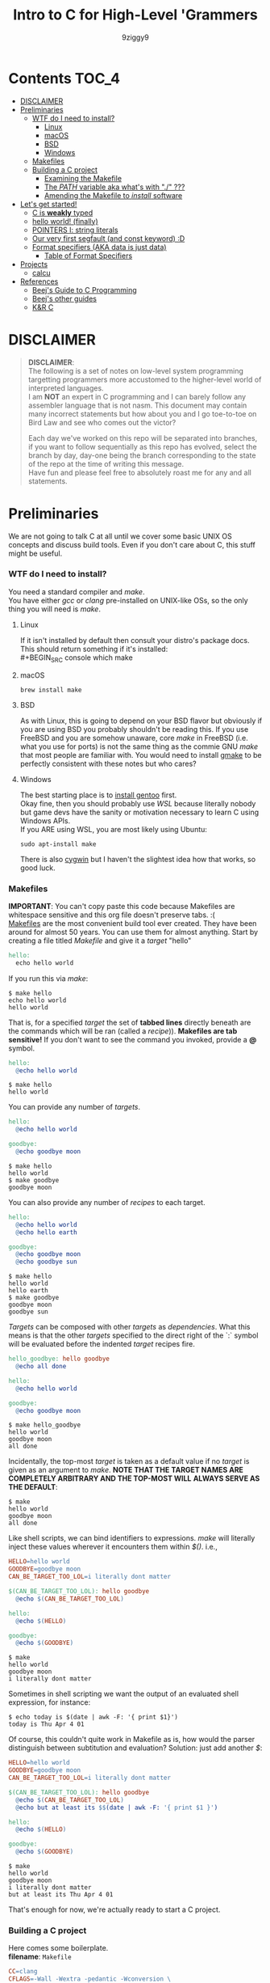 #+TITLE: Intro to C for High-Level 'Grammers
#+AUTHOR: 9ziggy9
* Contents :TOC_4:
- [[#disclaimer][DISCLAIMER]]
- [[#preliminaries][Preliminaries]]
    - [[#wtf-do-i-need-to-install][WTF do I need to install?]]
      - [[#linux][Linux]]
      - [[#macos][macOS]]
      - [[#bsd][BSD]]
      - [[#windows][Windows]]
    - [[#makefiles][Makefiles]]
    - [[#building-a-c-project][Building a C project]]
      - [[#examining-the-makefile][Examining the Makefile]]
      - [[#the-path-variable-aka-whats-with--][The /PATH/ variable aka what's with "./" ???]]
      - [[#amending-the-makefile-to-install-software][Amending the Makefile to /install/ software]]
- [[#lets-get-started][Let's get started!]]
    - [[#c-is-weakly-typed][C is *weakly* typed]]
    - [[#hello-world-finally][hello world! (finally)]]
    - [[#pointers-i-string-literals][POINTERS I: string literals]]
    - [[#our-very-first-segfault-and-const-keyword-d][Our very first segfault (and const keyword) :D]]
    - [[#format-specifiers-aka-data-is-just-data][Format specifiers (AKA data is just data)]]
      - [[#table-of-format-specifiers][Table of Format Specifiers]]
- [[#projects][Projects]]
  - [[#calcu][calcu]]
- [[#references][References]]
    - [[#beejs-guide-to-c-programming][Beej's Guide to C Programming]]
    - [[#beejs-other-guides][Beej's other guides]]
    - [[#kr-c][K&R C]]

* DISCLAIMER

#+BEGIN_QUOTE
*DISCLAIMER*:\\

The following is a set of notes on low-level system
programming targetting programmers more accustomed
to the higher-level world of interpreted languages.\\

I am *NOT* an expert in C programming and I can barely
follow any assembler language that is not nasm. This
document may contain many incorrect statements but how
about you and I go toe-to-toe on Bird Law and see who
comes out the victor?\\

#+HTML: <img src="./media/expert.gif" alt="lawyerings" />

Each day we've worked on this repo will be separated into
branches, if you want to follow sequentially as this repo
has evolved, select the branch by day, day-one being the
branch corresponding to the state of the repo at the time
of writing this message.\\

Have fun and please feel free to absolutely roast me for
any and all statements.\\
#+END_QUOTE

* Preliminaries
We are not going to talk C at all until we cover some basic
UNIX OS concepts and discuss build tools. Even if you don't
care about C, this stuff might be useful.
*** WTF do I need to install?
You need a standard compiler and /make/.\\

You have either /gcc/ or /clang/ pre-installed on UNIX-like OSs,
so the only thing you will need is /make/.\\

**** Linux
  If it isn't installed by default then consult your distro's
  package docs. This should return something if it's installed: \\
#+BEGIN_SRC console
which make
#+END_SRC

**** macOS
#+BEGIN_SRC console
brew install make
#+END_SRC

**** BSD
As with Linux, this is going to depend on your BSD flavor
but obviously if you are using BSD you probably shouldn't
be reading this. If you use FreeBSD and you are somehow
unaware, core /make/ in FreeBSD (i.e. what you use for ports)
is not the same thing as the commie GNU /make/
that most people are familiar with. You would need to install
[[https://www.freshports.org/devel/gmake/][gmake]] to be perfectly
consistent with these notes but who cares?
**** Windows
  The best starting place is to [[https://upload.wikimedia.org/wikipedia/commons/2/28/Richard_Stallman_at_LibrePlanet_2019.jpg][install gentoo]]
  first.\\

  Okay fine, then you should probably use [[WSL][WSL]] because
  literally nobody but game devs have the sanity or motivation
  necessary to learn C using Windows APIs.\\

  If you ARE using WSL, you are most likely using Ubuntu:
  #+BEGIN_SRC console
  sudo apt-install make
  #+END_SRC
  There is also [[https://www.cygwin.com/install.html][cygwin]] but I haven't
  the slightest idea how that works, so good luck.\\

*** Makefiles
*IMPORTANT*: You can't copy paste this code because Makefiles
are whitespace sensitive and this org file doesn't preserve
tabs. :( \\

[[https://en.wikipedia.org/wiki/Make_(software)][Makefiles]] are the most
convenient build tool ever created. They have been
around for almost 50 years. You can use them for almost
anything. Start by creating a file titled /Makefile/
and give it a /target/ "hello"
#+BEGIN_SRC makefile
hello:
  echo hello world
#+END_SRC
If you run this via /make/:
#+BEGIN_SRC console
$ make hello
echo hello world
hello world
#+END_SRC
That is, for a specified /target/ the set of *tabbed lines*
directly beneath are the commands which will be ran (called a /recipe/)).
*Makefiles are tab sensitive!*
If you don't want to see the command you invoked, provide
a *@* symbol.
#+BEGIN_SRC makefile
hello:
  @echo hello world
#+END_SRC
#+BEGIN_SRC console
$ make hello
hello world
#+END_SRC
You can provide any number of /targets/.
#+BEGIN_SRC makefile
hello:
  @echo hello world

goodbye:
  @echo goodbye moon
#+END_SRC
#+BEGIN_SRC console
$ make hello
hello world
$ make goodbye
goodbye moon
#+END_SRC
You can also provide any number of /recipes/ to each target.
#+BEGIN_SRC makefile
hello:
  @echo hello world
  @echo hello earth

goodbye:
  @echo goodbye moon
  @echo goodbye sun
#+END_SRC
#+BEGIN_SRC console
$ make hello
hello world
hello earth
$ make goodbye
goodbye moon
goodbye sun
#+END_SRC
/Targets/ can be composed with other /targets/ as /dependencies/.
What this means is that the other /targets/ specified to the 
direct right of the `:` symbol will be evaluated before the
indented /target/ recipes fire.
#+BEGIN_SRC makefile
hello_goodbye: hello goodbye
  @echo all done

hello:
  @echo hello world

goodbye:
  @echo goodbye moon
#+END_SRC
#+BEGIN_SRC console
$ make hello_goodbye
hello world
goodbye moon
all done
#+END_SRC
Incidentally, the top-most /target/ is taken as a default value
if no /target/ is given as an argument to /make/. *NOTE THAT THE*
*TARGET NAMES ARE COMPLETELY ARBITRARY AND THE TOP-MOST WILL*
*ALWAYS SERVE AS THE DEFAULT*:
#+BEGIN_SRC console
$ make
hello world
goodbye moon
all done
#+END_SRC
Like shell scripts, we can bind identifiers to expressions. /make/
will literally inject these values wherever it encounters them within
/$()/. i.e.,
#+BEGIN_SRC makefile
HELLO=hello world
GOODBYE=goodbye moon
CAN_BE_TARGET_TOO_LOL=i literally dont matter

$(CAN_BE_TARGET_TOO_LOL): hello goodbye
  @echo $(CAN_BE_TARGET_TOO_LOL)

hello:
  @echo $(HELLO)

goodbye:
  @echo $(GOODBYE)
#+END_SRC
#+BEGIN_SRC console
$ make
hello world
goodbye moon
i literally dont matter
#+END_SRC
Sometimes in shell scripting we want the output of an evaluated
shell expression, for instance:
#+BEGIN_SRC console
$ echo today is $(date | awk -F: '{ print $1}')
today is Thu Apr 4 01
#+END_SRC
Of course, this couldn't quite work in Makefile as is, how would
the parser distinguish between subtitution and evaluation? Solution:
just add another /$/:
#+BEGIN_SRC makefile
HELLO=hello world
GOODBYE=goodbye moon
CAN_BE_TARGET_TOO_LOL=i literally dont matter

$(CAN_BE_TARGET_TOO_LOL): hello goodbye
  @echo $(CAN_BE_TARGET_TOO_LOL)
  @echo but at least its $$(date | awk -F: '{ print $1 }')

hello:
  @echo $(HELLO)

goodbye:
  @echo $(GOODBYE)
#+END_SRC
#+BEGIN_SRC console
$ make
hello world
goodbye moon
i literally dont matter
but at least its Thu Apr 4 01
#+END_SRC
That's enough for now, we're actually ready to start a C project.
*** Building a C project
Here comes some boilerplate. \\

*filename*: =Makefile=
#+BEGIN_SRC makefile
CC=clang
CFLAGS=-Wall -Wextra -pedantic -Wconversion \
			 -Wunreachable-code -Wswitch-enum -Wno-gnu
EXE=run

all: main.c
	$(CC) main.c -o $(EXE) $(CFLAGS)

clean:
	rm -rf $(EXE)
#+END_SRC

And at last, perhaps the simplest C program imaginable: \\

*filename*: =main.c=
#+BEGIN_SRC c
int main(void) {
  return 0;
}
#+END_SRC

Note that =main.c= should exist at the project's root, together with the
=Makefile=. When after we run /make/, we can run our program by giving
it's executable name _relative_ to our current directory. i.e.,
#+BEGIN_SRC console
$ make && ./run
#+END_SRC

Aaaaaaand.... Nothing happens. :D \\
What this program does it simply return the
number 0 to standard out (/stdout/). It is a convention in UNIX that an "exit
value of zero" is an indication of _success_. \\
It is extremely important that this convention is followed. This is how
we have the capability of running conditional shell commands and applications in
succession. Observe the following behavior with our newly compiled binary:

#+BEGIN_SRC console
$ ./run && echo hello world!
> hello world!
$ ./run || echo "hello world!"
> 
#+END_SRC

Now, you may be asking, "why zero??? wouldn't boolean logic dictate true be
1 as convention?" That is an excellent question! In fact, try running this:

#+BEGIN_SRC console
$ true && echo hello world!
> hello world!
$ true || echo "hello world!"
> 
#+END_SRC

Well dear friends, the `true` command is in fact a /C program which simply
return 0 on every call/*. Lol.
This convention was chosen long, /long/ ago to allow for context to be given
to /any/ *non-zero* exit code.\\

You can view the previous exit code in shell by using the `$?` special variable.
#+BEGIN_SRC console
$ true
$ echo $?
> 0
$ false
$ echo $?
> 1
$ ./run
$ echo $?
> 0
#+END_SRC

*NOTE: most modern shells build this command in, rather than relying on the set
of system core utilities.
[[https://www.gnu.org/software/coreutils/manual/coreutils.html#true-invocation]]

**** Examining the Makefile

*filename*: =Makefile=
#+BEGIN_SRC makefile
CC=clang
CFLAGS=-Wall -Wextra -pedantic -Wconversion \
			 -Wunreachable-code -Wswitch-enum -Wno-gnu
EXE=run

all: main.c
	$(CC) main.c -o $(EXE) $(CFLAGS)

clean:
	rm -rf $(EXE)
#+END_SRC

I have defined a view variables here, /CC/ for instance specifies what compiler
I would like to use, /EXE/ is an identifier for my eventual executable binary.

The /clean/ target is a convenient way that I can remove the previous executable
binary. Probably the most interesting of these variables is /CFLAGS/. Compiler
flags of course are used to set the "strictness" of our compiler (among other
things). I don't want to go into the details of why I have chosen these flags at
the present time, just suffice it to say that this is a very /strict/ set and a
very good collection in my humble opinion.

**** The /PATH/ variable aka what's with "./" ???
In order to execute our application, we MUST specify the path to it's binary.
That is, we cannot simply run it with /run/, that is, not yet.\\

You see, when we run
#+BEGIN_SRC console
$ ./run
#+END_SRC
The operating system transforms the relative path /./run/ into an absolute path
that may look something like: =/home/ziggy/src/my_app/run= \\
In fact, this has to be done for ALL executables.\\
So why is it that some utilities on your machine like /ls/ or /echo/ can be
called without this specification? The answer is through an
/environment variable/ called /PATH/. On my system, my path variable looks like
this:
#+BEGIN_SRC console
$ echo $PATH
> /home/ziggy/.opam/default/bin:/home/ziggy/.opam/default/bin:/home/ziggy/.cabal/bin:/home/ziggy/.ghcup/bin:/home/ziggy/.nvm/versions/nod
e/v21.6.1/bin:/home/ziggy/.cargo/bin:/usr/local/sbin:/usr/local/bin:/usr/bin:/opt/android-sdk/emulator:/opt/android-sdk/tools:/opt/andr
oid-sdk/tools/bin:/usr/lib/jvm/default/bin:/usr/bin/site_perl:/usr/bin/vendor_perl:/usr/bin/core_perl:/home/ziggy/bin:/home/ziggy/third
-party/julia-1.8.4/bin:/home/ziggy/go/bin:/home/ziggy/.local/bin:/home/ziggy/.fzf/bin:/home/ziggy/bin:/home/ziggy/third-party/julia-1.8
.4/bin:/home/ziggy/go/bin:/home/ziggy/.local/bin
#+END_SRC
This enormous variable tells the shell
*what directories contain executables and in what order to search for them.*
Executables contained within these directories can be called without a path
specified because the shell will go through each ":" delimited path and attempt
to append it to the command-name you have called!
To add a /new path/ to the /PATH/ variable, you need only reassign its value!
#+BEGIN_SRC console
$ export PATH=$PATH:/path/to/add
#+END_SRC
One important note is that /user/ specified paths should typically be /appended/
(as opposed to prepended i.e. =PATH=/path/to/add:$PATH=) as we don't want any of
our own personal executables to take precedence. Remember,
*PATH is evaluated from left to right.* If we were to put our executable /run/
at the front of /PATH/, if there were a critical executable on our system also
named /run/, or silly program would be ran /first/.

One final note, in our example we have exported an environment variable but as
many are probably aware, simply exporting an environment variable will not cause
it to /persist/. In order to have our /PATH/ continue to have this amendment
added across shell session (i.e. after closing and opening a new shell), you
will need to add this command to your shell configuration file
(.bashrc, .zshrc, etc).

**** Amending the Makefile to /install/ software
Very often in the wild you will encounter software on the internet which gives
the following instructions for their installation:

#+BEGIN_SRC console
make install clean
#+END_SRC

In fact, there is an entire operating system whose software management
architecture is based on maintaining a set of in /PATH/ directories full
of Makefiles (the port system of FreeBSD).\\

If you would like this functionality, first place a /local/ directory
from which you are comfortable executing binaries from in /PATH/. A very
common choice for this is a local =/bin= directory, =$HOME/bin= for instance.
Once that directory is in /PATH/, simply copying your binary to that directory
would allow you to call it as a normal executable from shell.

*filename*: =Makefile=
#+BEGIN_SRC makefile
CC=clang
CFLAGS=-Wall -Wextra -pedantic -Wconversion \
			 -Wunreachable-code -Wswitch-enum -Wno-gnu
EXE=run
BIN_DIR=$(HOME)/bin

all: build

install: build
  cp $(EXE) $(BIN_DIR)/$(EXE)

build: main.c
	$(CC) main.c -o $(EXE) $(CFLAGS)

clean:
	rm -rf $(EXE)
#+END_SRC

Of course, a person you want to distribute this software to may not have that
directory in PATH, or they may not WANT your executable IN that path. This is
why it is considred *polite* to mark the installation target as /install/.
We can come back to fancy ways to augment our Makefile to assist in installation
but odds are the majority of people who care to even receive this Makefile are
going to understand that they must specify an appropriate /BIN_DIR/.

* Let's get started!
*** C is *weakly* typed
In C, only a small set of /primitive/ data types carry any actual /semantics/.
For instance, declaring a /variable/ as /float/ informs the compiler how it
should /process/ the value I am giving it in memory. To us, the /float/ may
carry the /semantics/ of the real number /2.75/, but to the compiler, it knows
to store and /represent/ the underlying /DATA/ as an
IEEE 754 floating-point number and apply arithmetic operations accordingly.
The value /2.75/ to us can, in the real world of computers, be /represented/ as
the value /0x40300000/. That is if you like, the so called IEEE 754 standard
provides an /implementation/ of our "real number" /interface/ we call /float/.\\

Exposing this reality involves a bit of misdirection (later we'll call this
/indirection/ ;)). *WARNING: YOU WILL NOT UNDERSTAND THIS AT THE PRESENT MOMENT*
*THAT IS OKAY*

#+BEGIN_SRC c
#include <stdio.h>

int main(void) {
  float x = 2.75;
  printf("x is %x\n", *(int *) &x);
  return 0;
}
#+END_SRC

#+BEGIN_SRC console
$ make && ./run
> x is 40300000
#+END_SRC

This is an example of something called /type punning/ and it is a mechanism by
which we can circumvent the /type system/ or the (/interface/implementation/
construct of the compiler if you'd like) to get at the underlying /raw/ data
on which the CPU operates.
*IMHO, this capability is what it REALLY means to be WEAKLY typed*. \\

Now, I know what you're thinking,
"wtf is with the /%/, /*/ and /&/ stuff, you haven't even done hello world!"
Well, let's start "hello, world!" and build up in increasing detail until we
understand *this* particular example and by doing so I hope that you will then
understand the scariest of scariest topics in C /what is a pointer?/.
*** hello world! (finally)
Here is hello world in C:
#+BEGIN_SRC c
#include <stdio.h>

int main(void) {
  printf("hello, world!\n");
  return 0;
}
#+END_SRC
The function /printf()/ is provided by the /inclusion/ of the /stdio.h/ /header/
file.\\

A header /exposes/ the /function prototypes/ (C's notion of an /interface/) of
an often (but not always) pre-compiled library (called an /object/). If all that
if given to you is the /prototype/ of /printf()/, how then can this compile?
Well, /stdio/ is a part of the C /standard library/, and your compiler is nice
enough to /link/ the implementation /objects/ for you. \\

/printf()/ does not automatically add a new line. Hence the additional `\n`.\\

As previously discussed, we return 0 to indicate the program terminated
successfullly. \\
*** POINTERS I: string literals
C has string literals but they come with some things to keep in mind. First,
as you are probably aware, a string is actually an array of characters. How
those characters are encoded can vary language to language but in C the /char/
type corresponds to good ol' fashioned ASCII (chars are ALWAYS 8-bit, period).

#+BEGIN_SRC c
#include <stdio.h>

int main(void) {
  char *str = "hello, world!";
  printf("%s\n", str);
  return 0;
}
#+END_SRC

What's with the \*?
That, dear hearts, /char \*/ declares the /str/ variable as a *pointer*
to a /char/.\\

So what is this pointer thing? Well, a string is a sequence of bytes
(/char/ is 8-bit) stored in memory. Your CPU simply *must* know where in the
hell the sequence of bytes *starts* if it is ever to iterate over it. If it
cannot iterate over it, it simply *cannot* display it.\\

/A pointer is stores a memory address/. On your
machine, it is likely a 64-bit unsigned integer. Why? Because your memory
addresses, where the data actually lives, are /labeled/ with 64-bit unsigned
integers. So, to be more precise,\\

#+BEGIN_QUOTE
a pointer is just a variable that stores a memory address, which is just a number
#+END_QUOTE

Let's pretend for a moment that we're on an 16-bit machine for simplicity,
it's memory addresses are 16-bit unsigned integers
(we always represent pointers) in hex. This is what your string would look like
in memory:
#+BEGIN_SRC
0x0006: 'h'
0x0007: 'e'
0x0008: 'l'
0x0009: 'l'
0x000A: 'o'
0x000B: ' '
0x000C: 'w'
0x000D: 'o'
0x000E: 'r'
0x000F: 'l'
0x0010: 'd'
0x0011: '\n'
0x0012: '\0'
0x0013: 0x0006
#+END_SRC
Of course, those characters I have placed, /'h'/ and so forth, are actually
numbers themselves, the ASCII character code of /'h'/ and so forther. i.e.,
#+BEGIN_SRC
0x0000: 0x0068
#+END_SRC
Let's direct our attention to the very last two entries here:
#+BEGIN_SRC
0x0012: '\0'
0x0013: 0x0006
#+END_SRC
The very last one, well, that's your pointer.
#+BEGIN_QUOTE
It is absolutely critical to understand that a pointer is itself a *variable*
which is stored in memory! It's *value* is a *memory address*!
#+END_QUOTE
Do you see how our pointer contains the memory address where 'h' is stored?\\

Okay, so what's the deal with /0x0012/? Well, that is what is known as the
/null terminator/, it is a special non-printable character that is used to
indicate the end of a string! We will show why this is done, and how to utilize
this fact in due course (indeed /printf()/ itself is leveraging it),
but I would like to mention that the compiler is
going to add this character by default for *string literals*, i.e. it has been
added because you /defined/ /str/ as pointing to /"hello, world"/. The key point
here is the use of double quotes, that is what we mean by /string literal/.\\

These outputs I have given are what are sometimes known as "hex dumps", and they
are a way of diagramming the state of memory as it physically exists. A few
notes on that.\\

Most hexdumps are formatted more like this
(here is an actual segement of a hexdump from our compiled program):
  #+BEGIN_SRC
00002000: 0100 0200 6865 6c6c 6f2c 2077 6f72 6c64  ....hello, world
00002010: 2100 2573 0a00 0000 011b 033b 2400 0000  !.%s.......;$...
  #+END_SRC
  The left column is the memory address. The right column prints any values
  which just so happen to be printable characters.\\

  It should be noted that not all memory addresses are
  actually shown, it is up to the reader to understand that, say the byte 0x68
  (corresponding to the letter 'h') corresponds to the memory address
  0x00002005 (use your finger and count to it). Do you see the 0x00 immediately
  following '!'? If you look at the right printout, you see it is non-printable.
  That corresponds to our '\0' (null terminator). What follows that is what is 
  our /format string/ which contains what we will come to know as a
  /format specifier/ (the "%s").\\

  *But where is the pointer*? It is stored somewhere in this /enormous/ hexdump
  (it's 1033 memory addresses lol).
  I promise you it is in there,
  but the thing is, real hexdumps are always enormous despite how small
  our source code is. The reason why is, this is not just a /raw binary/ format,
  I mean, this is certainly raw binary, but it has been embellished with
  additional information that the /operating system/ (namely the /kernel/) uses
  at runtime to begin execution. In actuality, the pointer is defined *very far*
  *away* from the string literal, and the reason is that
  #+BEGIN_QUOTE
  string literals are stored in an unmodifiable section
  of memory called /static memory/!
  #+END_QUOTE
  In the future, we may have opportunity to look at the build step of the
  toolchain just before we are turned into /machine code/, this is where we
  exist in an /intermediate/ language called /assembler/. In this format, it is
  very clear that string literals are stored in a very different section
  than /stack allocated/ variables. But this detail need not concern us for now,
  this is already *tl;dr*.\\

  *tl;dr*: For the interested reader, you can actually compile a program
  into /raw binary/ (which will of course be rejected by the kernel if you
  were to attempt to run it). This process involves telling the compiler
  that standard libraries may not be implemented, compiling to /object/ and then
  utilizing a custom /linker/ to only output the raw binary. \\

  A little bit easier thing to do would be to compile to so-called /.COM/ file,
  which was the very simple (and hilariously dangerous and exploitable)
  headerless binary format of old DOS machines. Incidentally, the /.COM/ format
  is utilized by x86 processors in the boot procedure, before the system hands
  off control to the operating system init procedure.\\

  The modern practice of writing software which compiles to /.COM/ files
  to be ran in this so called /real-mode/ is often
  called /boot sector programming/.\\

  In any case, a popular tool which can help you to explore these different
  formats (typically used to examine assembler) is the entirely online
  application [[https://godbolt.org/]].
*** Our very first segfault (and const keyword) :D
String literals are always stored in the so called "read-only"
section of static memory. Once declared, a string literal CANNOT
be modified, i.e., you cannot index into a location and change that
character.\\
Okay... but the thing is... you can actually try. On most systems, the
following code is going to cause the kernel to "segmentation fault", which
is a fancy way of saying "crash because we tried to do something bad with
memory". 
#+BEGIN_SRC c
#include <stdio.h>

int main(void) {
  char *hello = "Hello, world!\n";
  hello[1] = 'i'; // BAD!

  return 0;
}
#+END_SRC
So why did this happen? Well, because we are trying to access a read-only
section of memory and /write/ to it. The compiler didn't stop us, so the
/operating system kernel/ did. Why didn't the compiler try to stop us? Dude,
your guess is as good as mine. Probably because C is still used to target
architectures where string literals may NOT be read-only? Well, in any case
here is some idiomatic C to make your life easier:
#+BEGIN_SRC c
#include <stdio.h>

int main(void) {
  const char *hello = "Hello, world!\n";
  hello[1] = 'i'; // compiler warns us :D

  return 0;
}
#+END_SRC
You'll note that when you run this you now get an appropriate error message:
#+BEGIN_SRC
main.c:5:12: error: read-only variable is not assignable
    5 |   hello[1] = 'i';
      |   ~~~~~~~~ ^
#+END_SRC
Which is 1000000x better than us just crashing. Here we can actually see what
exactly went wrong.
The *const* keyword (or /qualifier/) is a promise we make to the compiler to
never alter the data we are initiailizing. However, it is important to note
that while we cannot alter the data which we point to in this case, we can
/indirect/ this pointer to another memory address, at which point, the
data at that memory address will not be modifiable.\\
This subtlety rarely comes up but you should know. In any case, when you say
*const*, make sure you /mean it/. Here's some code to prove the subtlety:
#+BEGIN_SRC c
#include <stdio.h>

int main(void) {
  const char *hello = "Hello, world!\n";
  char *goodbye = "Goodbye, moon\n";

  hello = goodbye;

  printf("%s\n", hello); // Goodbye, moon!

  hello[0] = "H"; // <-- compiler says no still

  return 0;
}
#+END_SRC

*** Format specifiers (AKA data is just data)
We have been using stuff like /%s/ and /%c/ and /%d/ in our string
literals. These things are "placeholders", but they are nameless. So
if you come from the world of JavaScript or Python, know that what you
think of as an "interpolated string" is effectively what we are doing
here, save for the fact that these values are /injected by order/ as
arguments from something like *printf* (the f stands for "format" and
these type of strings (which contain format specifiers) are often
called "format strings").\\
When you say "%s", you mean that the data you are passing is a string,
and the compiler then knows to /expand/ that string, /pointer to null
terminator/. When you say "%d" you mean an unsigned 32-bit integer in decimal
format, "%c" the character representation of an 8-bit integer, etc, etc.
Why do you have to do this? *C is weakly typed*,
so again, at the end of the day, if you pass a string /hello/ like
#+BEGIN_SRC c
const char *hello = "Hello, world!\n";
printf("%s\n", hello);
#+END_SRC
if you were to *not* specify that you want to print a string, C only knows
that you gave it some data. It has *absolutely no additional context* to
draw from in order to format your output correctly. Sometimes this is useful!
Want to know some ASCII character codes? Here:
#+BEGIN_SRC c
#include <stdio.h>

int main(void) {
  const char *abc = "abcdefghijklmnop";
  while (*abc != '\0') printf("ASCII: %d\n", *abc++);
  return 0;
}
#+END_SRC
This works because I am printing each character in the string as a number.
What about the whole incrementing /abc/ thing? Well, it turns out, since strings
are *arrays* in the sense that they are stored in a /contiguous memory region/,
C affords us a nice syntactic sugar where incrementing a pointer, causes the
pointer to point to the next piece of data. This is an example of
/pointer arithmetic/, and we will talk about this more later.\\
**** Table of Format Specifiers
*THERE ARE A LOT OF FORMAT SPECIFIERS IN C*, here is a small table.
#+BEGIN_QUOTE
| Specifier | Usage        | Description                                   |
|-----------+--------------+-----------------------------------------------|
| %d        | printf/scanf | Decimal integer                               |
| %i        | printf/scanf | Integer, base 10                              |
| %u        | printf/scanf | Unsigned decimal integer                      |
| %f        | printf/scanf | Floating point number (with lowercase output) |
| %F        | printf       | Floating point number (with uppercase output) |
| %e        | printf/scanf | Scientific notation (lowercase)               |
| %E        | printf/scanf | Scientific notation (uppercase)               |
| %g        | printf/scanf | Shortest representation of %f or %e           |
| %G        | printf/scanf | Shortest representation of %F or %E           |
| %x        | printf/scanf | Unsigned hexadecimal integer (lowercase)      |
| %X        | printf/scanf | Unsigned hexadecimal integer (uppercase)      |
| %o        | printf/scanf | Unsigned octal integer                        |
| %s        | printf/scanf | String of characters                          |
| %c        | printf/scanf | Character                                     |
| %p        | printf       | Pointer (address in hexadecimal)              |
| %n        | printf/scanf | Number of characters written/read so far      |
| %%        | printf/scanf | A literal '%' character                       |
#+END_QUOTE
You can even create your own [[https://www.gnu.org/software/libc/manual/html_node/Registering-New-Conversions.html][apparently]]
* Projects
Links to candbox related projects
** [[https://github.com/9ziggy9/calcu][calcu]]
What started as a simple parsing example is slowly becoming
my attempt at a very stupid programming language...
* References
There is an infinite supply of C programming resources
and I'll note a few here in order of what I feel is the
most helpful.\\
*** [[https://beej.us/guide/bgc/html/][Beej's Guide to C Programming]]
[[https://beej.us/guide/bgnet/html][Beej's Guide to Network Programming]]
is super famous but
this one is just as incredible in my opinion. I wish I had
been aware of thes guides' existence when I first started
writing C. Beej's writing style is incredibly easy to parse
and he has an incredible sense of what students of the C
language tend to struggle with. This guide can be read cover
to cover without any boredom or dullness arising.
*** [[https://beej.us/guide/][Beej's other guides]]
As I mentioned before, Beej's most famous guide is the
Network Programming one but I might as well link his page.
My dude has a way of explaing the things.

*** K&R C
Obviously...
